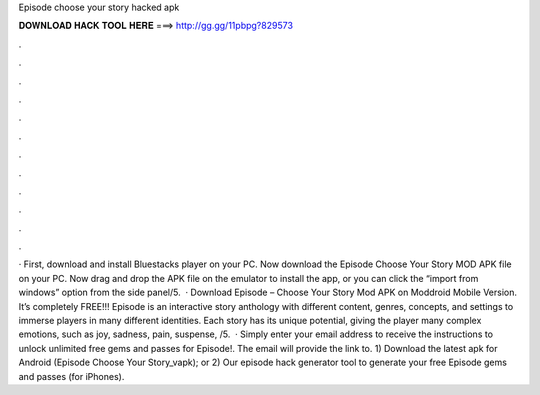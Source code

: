 Episode choose your story hacked apk

𝐃𝐎𝐖𝐍𝐋𝐎𝐀𝐃 𝐇𝐀𝐂𝐊 𝐓𝐎𝐎𝐋 𝐇𝐄𝐑𝐄 ===> http://gg.gg/11pbpg?829573

.

.

.

.

.

.

.

.

.

.

.

.

· First, download and install Bluestacks player on your PC. Now download the Episode Choose Your Story MOD APK file on your PC. Now drag and drop the APK file on the emulator to install the app, or you can click the “import from windows” option from the side panel/5.  · Download Episode – Choose Your Story Mod APK on Moddroid Mobile Version. It’s completely FREE!!! Episode is an interactive story anthology with different content, genres, concepts, and settings to immerse players in many different identities. Each story has its unique potential, giving the player many complex emotions, such as joy, sadness, pain, suspense, /5.  · Simply enter your email address to receive the instructions to unlock unlimited free gems and passes for Episode!. The email will provide the link to. 1) Download the latest apk for Android (Episode Choose Your Story_vapk); or 2) Our episode hack generator tool to generate your free Episode gems and passes (for iPhones).